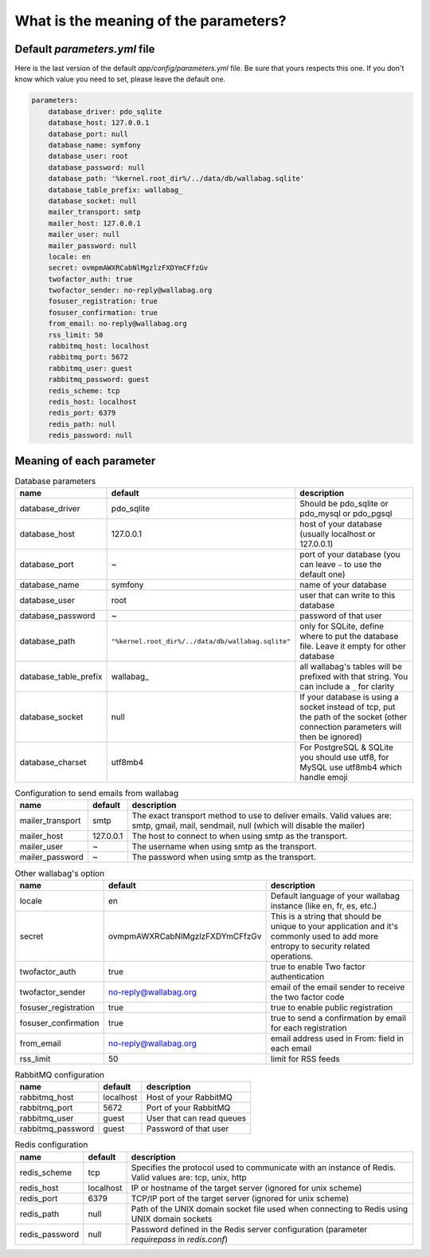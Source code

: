What is the meaning of the parameters?
======================================

Default `parameters.yml` file
-----------------------------

Here is the last version of the default `app/config/parameters.yml` file. Be sure that yours respects this one.
If you don't know which value you need to set, please leave the default one.

.. code-block:: yml

    parameters:
        database_driver: pdo_sqlite
        database_host: 127.0.0.1
        database_port: null
        database_name: symfony
        database_user: root
        database_password: null
        database_path: '%kernel.root_dir%/../data/db/wallabag.sqlite'
        database_table_prefix: wallabag_
        database_socket: null
        mailer_transport: smtp
        mailer_host: 127.0.0.1
        mailer_user: null
        mailer_password: null
        locale: en
        secret: ovmpmAWXRCabNlMgzlzFXDYmCFfzGv
        twofactor_auth: true
        twofactor_sender: no-reply@wallabag.org
        fosuser_registration: true
        fosuser_confirmation: true
        from_email: no-reply@wallabag.org
        rss_limit: 50
        rabbitmq_host: localhost
        rabbitmq_port: 5672
        rabbitmq_user: guest
        rabbitmq_password: guest
        redis_scheme: tcp
        redis_host: localhost
        redis_port: 6379
        redis_path: null
        redis_password: null

Meaning of each parameter
-------------------------

.. csv-table:: Database parameters
   :header: "name", "default", "description"

   "database_driver", "pdo_sqlite", "Should be pdo_sqlite or pdo_mysql or pdo_pgsql"
   "database_host", "127.0.0.1", "host of your database (usually localhost or 127.0.0.1)"
   "database_port", "~", "port of your database (you can leave ``~`` to use the default one)"
   "database_name", "symfony", "name of your database"
   "database_user", "root", "user that can write to this database"
   "database_password", "~", "password of that user"
   "database_path", "``""%kernel.root_dir%/../data/db/wallabag.sqlite""``", "only for SQLite, define where to put the database file. Leave it empty for other database"
   "database_table_prefix", "wallabag_", "all wallabag's tables will be prefixed with that string. You can include a ``_`` for clarity"
   "database_socket", "null", "If your database is using a socket instead of tcp, put the path of the socket (other connection parameters will then be ignored)"
   "database_charset", "utf8mb4", "For PostgreSQL & SQLite you should use utf8, for MySQL use utf8mb4 which handle emoji"

.. csv-table:: Configuration to send emails from wallabag
   :header: "name", "default", "description"

   "mailer_transport", "smtp",  "The exact transport method to use to deliver emails. Valid values are: smtp, gmail, mail, sendmail, null (which will disable the mailer)"
   "mailer_host", "127.0.0.1",  "The host to connect to when using smtp as the transport."
   "mailer_user", "~",  "The username when using smtp as the transport."
   "mailer_password", "~",  "The password when using smtp as the transport."

.. csv-table:: Other wallabag's option
   :header: "name", "default", "description"

   "locale", "en", "Default language of your wallabag instance (like en, fr, es, etc.)"
   "secret", "ovmpmAWXRCabNlMgzlzFXDYmCFfzGv", "This is a string that should be unique to your application and it's commonly used to add more entropy to security related operations."
   "twofactor_auth", "true", "true to enable Two factor authentication"
   "twofactor_sender", "no-reply@wallabag.org", "email of the email sender to receive the two factor code"
   "fosuser_registration", "true", "true to enable public registration"
   "fosuser_confirmation", "true", "true to send a confirmation by email for each registration"
   "from_email", "no-reply@wallabag.org", "email address used in From: field in each email"
   "rss_limit", "50", "limit for RSS feeds"

.. csv-table:: RabbitMQ configuration
   :header: "name", "default", "description"

   "rabbitmq_host", "localhost", "Host of your RabbitMQ"
   "rabbitmq_port", "5672", "Port of your RabbitMQ"
   "rabbitmq_user", "guest", "User that can read queues"
   "rabbitmq_password", "guest", "Password of that user"

.. csv-table:: Redis configuration
   :header: "name", "default", "description"

   "redis_scheme", "tcp", "Specifies the protocol used to communicate with an instance of Redis. Valid values are: tcp, unix, http"
   "redis_host", "localhost", "IP or hostname of the target server (ignored for unix scheme)"
   "redis_port", "6379", "TCP/IP port of the target server (ignored for unix scheme)"
   "redis_path", "null", "Path of the UNIX domain socket file used when connecting to Redis using UNIX domain sockets"
   "redis_password", "null", "Password defined in the Redis server configuration (parameter `requirepass` in `redis.conf`)"
